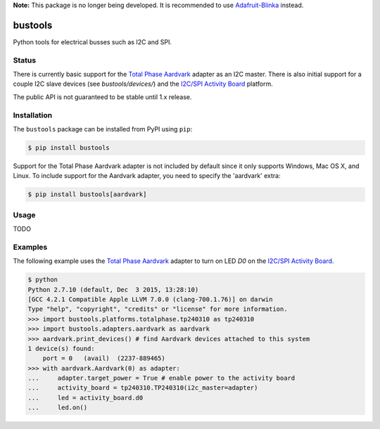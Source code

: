 **Note:** This package is no longer being developed. It is recommended to use `Adafruit-Blinka <https://github.com/adafruit/Adafruit_Blinka>`_ instead.

bustools
========

Python tools for electrical busses such as I2C and SPI.

Status
------

There is currently basic support for the `Total Phase Aardvark <http://www.totalphase.com/products/aardvark-i2cspi/>`_ adapter as an I2C master.  There is also initial support for a couple I2C slave devices (see `bustools/devices/`) and the `I2C/SPI Activity Board <http://www.totalphase.com/products/activity-board/>`_ platform.

The public API is not guaranteed to be stable until 1.x release.


Installation
------------

The ``bustools`` package can be installed from PyPI using ``pip``:

.. code-block:: console

    $ pip install bustools

Support for the Total Phase Aardvark adapter is not included by default since it only supports Windows, Mac OS X, and Linux.  To include support for the Aardvark adapter, you need to specify the 'aardvark' extra:

.. code-block:: console

    $ pip install bustools[aardvark]


Usage
-----

TODO


Examples
--------

The following example uses the `Total Phase Aardvark <http://www.totalphase.com/products/aardvark-i2cspi/>`_ adapter to turn on LED `D0` on the `I2C/SPI Activity Board <http://www.totalphase.com/products/activity-board/>`_.

.. code-block:: console

    $ python
    Python 2.7.10 (default, Dec  3 2015, 13:28:10)
    [GCC 4.2.1 Compatible Apple LLVM 7.0.0 (clang-700.1.76)] on darwin
    Type "help", "copyright", "credits" or "license" for more information.
    >>> import bustools.platforms.totalphase.tp240310 as tp240310
    >>> import bustools.adapters.aardvark as aardvark
    >>> aardvark.print_devices() # find Aardvark devices attached to this system
    1 device(s) found:
        port = 0   (avail)  (2237-889465)
    >>> with aardvark.Aardvark(0) as adapter:
    ...     adapter.target_power = True # enable power to the activity board
    ...     activity_board = tp240310.TP240310(i2c_master=adapter)
    ...     led = activity_board.d0
    ...     led.on()
